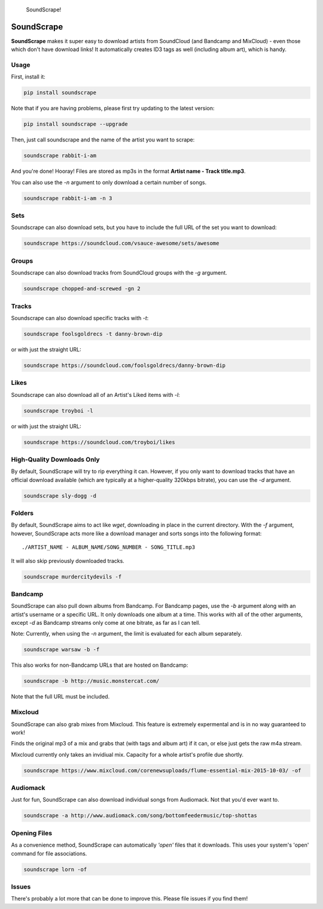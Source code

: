 .. figure:: http://i.imgur.com/nHAt2ow.png
   :alt: SoundScrape!

   SoundScrape!

SoundScrape |Build Status| |Python 2| |Python 3|
================================================

**SoundScrape** makes it super easy to download artists from SoundCloud
(and Bandcamp and MixCloud) - even those which don't have download
links! It automatically creates ID3 tags as well (including album art),
which is handy.

Usage
-----

First, install it:

.. code:: bash

    pip install soundscrape

Note that if you are having problems, please first try updating to the
latest version:

.. code:: bash

    pip install soundscrape --upgrade

Then, just call soundscrape and the name of the artist you want to
scrape:

.. code:: bash

    soundscrape rabbit-i-am

And you're done! Hooray! Files are stored as mp3s in the format **Artist
name - Track title.mp3**.

You can also use the *-n* argument to only download a certain number of
songs.

.. code:: bash

    soundscrape rabbit-i-am -n 3

Sets
----

Soundscrape can also download sets, but you have to include the full URL
of the set you want to download:

.. code:: bash

    soundscrape https://soundcloud.com/vsauce-awesome/sets/awesome

Groups
------

Soundscrape can also download tracks from SoundCloud groups with the
*-g* argument.

.. code:: bash

    soundscrape chopped-and-screwed -gn 2

Tracks
------

Soundscrape can also download specific tracks with *-t*:

.. code:: bash

    soundscrape foolsgoldrecs -t danny-brown-dip

or with just the straight URL:

.. code:: bash

    soundscrape https://soundcloud.com/foolsgoldrecs/danny-brown-dip

Likes
-----

Soundscrape can also download all of an Artist's Liked items with *-l*:

.. code:: bash

    soundscrape troyboi -l

or with just the straight URL:

.. code:: bash

    soundscrape https://soundcloud.com/troyboi/likes

High-Quality Downloads Only
---------------------------

By default, SoundScrape will try to rip everything it can. However, if
you only want to download tracks that have an official download
available (which are typically at a higher-quality 320kbps bitrate), you
can use the *-d* argument.

.. code:: bash

    soundscrape sly-dogg -d

Folders
-------

By default, SoundScrape aims to act like *wget*, downloading in place in
the current directory. With the *-f* argument, however, SoundScrape acts
more like a download manager and sorts songs into the following format:

::

    ./ARTIST_NAME - ALBUM_NAME/SONG_NUMBER - SONG_TITLE.mp3

It will also skip previously downloaded tracks.

.. code:: bash

    soundscrape murdercitydevils -f

Bandcamp
--------

SoundScrape can also pull down albums from Bandcamp. For Bandcamp pages,
use the *-b* argument along with an artist's username or a specific URL.
It only downloads one album at a time. This works with all of the other
arguments, except *-d* as Bandcamp streams only come at one bitrate, as
far as I can tell.

Note: Currently, when using the *-n* argument, the limit is evaluated
for each album separately.

.. code:: bash

    soundscrape warsaw -b -f

This also works for non-Bandcamp URLs that are hosted on Bandcamp:

.. code:: bash

    soundscrape -b http://music.monstercat.com/

Note that the full URL must be included.

Mixcloud
--------

SoundScrape can also grab mixes from Mixcloud. This feature is extremely
expermental and is in no way guaranteed to work!

Finds the original mp3 of a mix and grabs that (with tags and album art)
if it can, or else just gets the raw m4a stream.

Mixcloud currently only takes an invidiual mix. Capacity for a whole
artist's profile due shortly.

.. code:: bash

    soundscrape https://www.mixcloud.com/corenewsuploads/flume-essential-mix-2015-10-03/ -of

Audiomack
---------

Just for fun, SoundScrape can also download individual songs from
Audiomack. Not that you'd ever want to.

.. code:: bash

    soundscrape -a http://www.audiomack.com/song/bottomfeedermusic/top-shottas

Opening Files
-------------

As a convenience method, SoundScrape can automatically *'open'* files
that it downloads. This uses your system's 'open' command for file
associations.

.. code:: bash

    soundscrape lorn -of

Issues
------

There's probably a lot more that can be done to improve this. Please
file issues if you find them!

.. |Build Status| image:: https://travis-ci.org/Miserlou/SoundScrape.svg
   :target: https://travis-ci.org/Miserlou/SoundScrape
.. |Python 2| image:: https://img.shields.io/badge/Python-2-brightgreen.svg
   :target: https://pypi.python.org/pypi/soundscrape/
.. |Python 3| image:: https://img.shields.io/badge/Python-3-brightgreen.svg
   :target: https://pypi.python.org/pypi/soundscrape/


